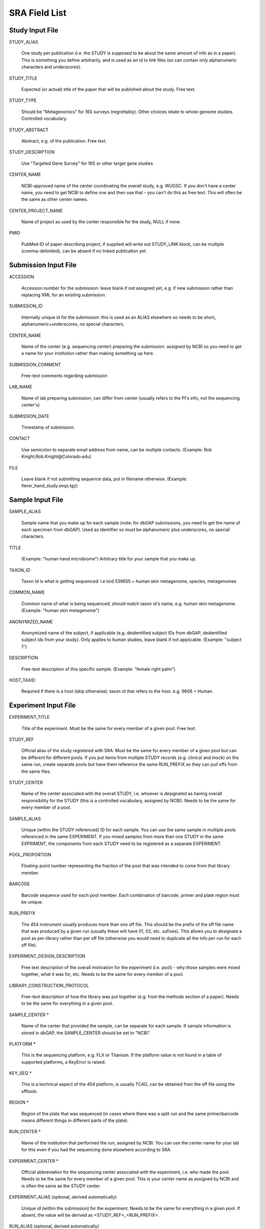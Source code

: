 .. _doc_sra_field_list:

.. index:: SRA Field List

========================= 
SRA Field List
=========================

Study Input File
----------------

STUDY_ALIAS

  One study per publication (i.e. the STUDY is supposed to be about
  the same amount of info as in a paper). This is something you define
  arbitrarily, and is used as an id to link files (so can contain only
  alphanumeric characters and underscores).

STUDY_TITLE 

  Expected (or actual) title of the paper that will be published about
  the study. Free text.

STUDY_TYPE

  Should be "Metagenomics" for 16S surveys (regrettably). Other
  choices relate to whole-genome studies. Controlled vocabulary.

STUDY_ABSTRACT

  Abstract, e.g. of the publication. Free text.

STUDY_DESCRIPTION

  Use "Targeted Gene Survey" for 16S or other target gene studies

CENTER_NAME

  NCBI-approved name of the center coordinating the overall study,
  e.g. WUGSC. If you don't have a center name, you need to get NCBI to
  define one and then use that - you can't do this as free text. This
  will often be the same as other center names.

CENTER_PROJECT_NAME

  Name of project as used by the center responsible for the study,
  NULL if none.

PMID

  PubMed ID of paper describing project, if supplied will write out
  STUDY_LINK block, can be multiple (comma-delimited), can be absent
  if no linked publication yet.


Submission Input File
---------------------

ACCESSION 

  Accession number for the submission: leave blank if not assigned
  yet, e.g. if new submission rather than replacing XML for an
  existing submission.

SUBMISSION_ID

  Internally unique id for the submission: this is used as an ALIAS
  elsewhere so needs to be short, alphanumeric+underscores, no special
  characters.

CENTER_NAME

  Name of the center (e.g. sequencing center) preparing the
  submission: assigned by NCBI so you need to get a name for your
  institution rather than making something up here.

SUBMISSION_COMMENT

  Free-text comments regarding submission

LAB_NAME

  Name of lab preparing submission, can differ from center (usually
  refers to the PI's info, not the sequencing center's)
  
SUBMISSION_DATE

  Timestamp of submission.
  
CONTACT

  Use semicolon to separate email address from name, can be multiple
  contacts. (Example: Rob Knight;Rob.Knight@Colorado.edu) 

FILE

  Leave blank if not submitting sequence data, put in filename
  otherwise.  (Example: fierer_hand_study.seqs.tgz)

Sample Input File
-----------------

SAMPLE_ALIAS

  Sample name that you make up for each sample (note: for dbGAP submissions, you need to get the name of each specimen from dbGAP). Used as identifier so must be alphanumeric plus underscores, no special characters.

TITLE

  (Example: "human hand microbiome") Arbitrary title for your sample that you make up.

TAXON_ID

  Taxon Id is what is getting sequenced: i.e txid 539655 = human skin
  metagenome, species, metagenomes

COMMON_NAME

  Common name of what is being sequenced, should match taxon id's
  name, e.g. human skin metagenome. (Example: "human skin metagenome")

ANONYMIZED_NAME

  Anonymized name of the subject, if applicable (e.g. deidentified
  subject IDs from dbGAP, deidentified subject ids from your
  study). Only applies to human studies, leave blank if not
  applicable.  (Example: "subject 1")

DESCRIPTION

  Free-text description of this specific sample.  (Example: "female
  right palm")

HOST_TAXID

  Required if there is a host (skip otherwise): taxon id that refers
  to the host. e.g. 9606 = Human.

Experiment Input File
---------------------

EXPERIMENT_TITLE

  Title of the experiment. Must be the same for every member of a
  given pool. Free text.

STUDY_REF

  Official alias of the study registered with SRA.  Must be the same
  for every member of a given pool but can be different for different
  pools. If you put items from multiple STUDY records (e.g. clinical
  and mock) on the same run, create separate pools but have them
  reference the same RUN_PREFIX so they can pull sffs from the same
  files.

STUDY_CENTER

  Name of the center associated with the overall STUDY, i.e. whoever
  is designated as having overall responsibility for the STUDY (this
  is a controlled vocabulary, assigned by NCBI). Needs to be the same
  for every member of a pool.

SAMPLE_ALIAS

  Unique (within the STUDY referenced) ID for each sample. You can use
  the same sample in multiple pools referenced in the same
  EXPERIMENT. If you mixed samples from more than one STUDY in the
  same EXPRIMENT, the components from each STUDY need to be registered
  as a separate EXPERIMENT.

POOL_PROPORTION

  Floating-point number representing the fraction of the pool that was
  intended to come from that library member.

BARCODE

  Barcode sequence used for each pool member.  Each combination of
  barcode, primer and plate region must be unique.

RUN_PREFIX

  The 454 instrument usually produces more than one sff file. This
  should be the prefix of the sff file name that was produced by a
  given run (usually these will have 01, 02, etc. sufixes). This
  allows you to designate a pool as per-library rather than per sff
  file (otherwise you would need to duplicate all the info per run for
  each sff file).

EXPERIMENT_DESIGN_DESCRIPTION

  Free text description of the overall motivation for the experiment
  (i.e. pool) - why those samples were mixed together, what it was
  for, etc.  Needs to be the same for every member of a pool.

LIBRARY_CONSTRUCTION_PROTOCOL

  Free-text description of how the library was put together (e.g. from
  the methods section of a paper).  Needs to be the same for
  everything in a given pool.

SAMPLE_CENTER *

  Name of the center that provided the sample, can be separate for
  each sample.  If sample information is stored in dbGAP, the
  SAMPLE_CENTER should be set to "NCBI".

PLATFORM *

  This is the sequencing platform, e.g. FLX or Titanium.  If the
  platform value is not found in a table of supported platforms, a
  KeyError is raised.

KEY_SEQ *

  This is a technical aspect of the 454 platform, is usually TCAG, can
  be obtained from the sff file using the sfftools.

REGION *

  Region of the plate that was sequenced (in cases where there was a
  split run and the same primer/barcode means different things in
  different parts of the plate).

RUN_CENTER *

  Name of the institution that performed the run, assigned by
  NCBI. You can use the center name for your lab for this even if you
  had the sequencing done elsewhere according to SRA.

EXPERIMENT_CENTER *

  Official abbreviation for the sequencing center associated with the
  experiment, i.e. who made the pool. Needs to be the same for every
  member of a given pool. This is your center name as assigned by NCBI
  and is often the same as the STUDY center.

EXPERIMENT_ALIAS (optional, derived automatically)

  Unique id (within the submission) for the experiment.  Needs to be
  the same for everything in a given pool.  If absent, the value will
  be derived as <STUDY_REF>_<RUN_PREFIX>.

RUN_ALIAS (optional, derived automatically)

  Alias for the run.  Presently, this should be different for every
  pool member, since each pool member gets a unique RUN element in the
  run XML.  In the future, we plan to change this behavior, and create
  only a single RUN element of multiple pool members share the same
  RUN_ALIAS. Needs to be a short identifier, alphanumeric and
  underscores only (no special characters).  If absent, this field is
  automatically derived as <STUDY_REF>_<SAMPLE_ALIAS>_<RUN_PREFIX>.

RUN_ACCESSION (optional)

  Optional accession number for the run. Leave blank if not already
  assigned.

STUDY_ACCESSION (optional)

  Optional accession number for study. You should already have created
  the study in SRA in the first stage submission and may reuse that id
  here.

EXPERIMENT_ACCESSION (optional)

  Optional accession number for the experiment. If you already created
  the Experiment accession in SRA, use it -- otherwise, leave blank.

DEFAULT_SAMPLE_CENTER (optional)

  Optional default sample center.  If absent, the value from the
  SAMPLE_CENTER field is used instead.

DEFAULT_SAMPLE_ACCESSION (optional)

  Optional default sample accession number, if available (leave blank
  if you don't have e.g. an accession assigned by dbGAP).

DEFAULT_SAMPLE_NAME (optional, derived automatically)

  Optional reference name for the default sample.  If this field is
  not present, and no DEFAULT_SAMPLE_ACCESSION is provided, the name
  is automatically derived as <STUDY_REF>_default.  Otherwise, the
  default sample is specified by the accession number alone, and this
  attribute is not inserted into the XML output.

POOL_MEMBER_ACCESSION (optional)

  Optional accession number for pool member. This field should be
  blank or not present if an SRA accession number is not already
  assigned.

POOL_MEMBER_NAME (optional, derived automatically)

  Unique (within the pool) id for each pool member. In the hand
  example, we only used V2 primers, so I am calling the pool members
  S1_V2 etc. If you mixed primers, a reasonable thing to do would be
  to use sample_primer codes; if you did replicates doing different
  barcodes you might want to use sample_primer_barcode or
  sample_primer_replicate, if you used different numbers of PCR cycles
  you might want to use sample_numcycle, etc.

  If absent, the derived value of this field depends on the primer.
  If the PRIMER field is not blank, it is derived as
  <RUN_PREFIX>_<SAMPLE_ALIAS>_<PRIMER_READ_GROUP_TAG>.  Otherwise, a
  value of <RUN_PREFIX>_<SAMPLE_ALIAS> is used.

POOL_MEMBER_FILENAME (optional, derived automatically)

  Filename for SFF file containing sequences from this pool member.
  The SFF files are searched for in a subdirectory of the sff_dir
  named after the RUN_PREFIX.  If the field is blank or absent, a
  default value of <POOL_MEMBER_NAME>.sff is used.

BARCODE_READ_GROUP_TAG (optional, derived automatically)

  Pool that a sample will be assigned to based on the barcode.  If
  this field is absent, a value of <RUN_PREFIX>_<BARCODE> is derived
  automatically.

LINKER (optional)

  Linker sequence between the primer and the barcode (to reduce
  differences in hybridization based on the barcode).  This field may
  be empty.

PRIMER (optional)

  Primer sequence that was used for this particular library member. If
  you used more than one primer for a given pool member (which is
  allowed) you need to duplicate the whole row with the additional
  primer information. This needs to be the actual sequence of the
  primer, not the name of the primer (i.e. not V2).

PRIMER_READ_GROUP_TAG (optional, derived automatically)

  Read group that samples will be assigned to based on the primer,
  e.g. V2 for the V2 primers. By default, multidimensional
  demultiplexing on the barcode and primer is performed.  If it is not
  present, this field will be derived using a table of standard primer
  read group tags.  If the primer is not found in the table, a
  KeyError is raised.

LIBRARY_STRATEGY (optional, default value provided automatically)

  Sequencing technique intended for this library (optional
  field). This will usually be AMPLICON (default) or METAGENOMIC.

LIBRARY_SOURCE (optional, default value provided automatically)

  Type of source material that is being sequenced (optional
  field). This will usually be GENOMIC (default) or METAGENOMIC.

LIBRARY_SELECTION (optional, default value provided automatically)

  Whether any method was used to select and/or enrich the material
  being sequenced (optional field). This is used in cases where
  e.g. the cells were sorted, if PCR was used to make a specific
  amplicon, if fractionation for viruses was done, etc.  The default
  value is PCR.

RUN_DATE (optional, currently unused)

  Date the run was performed: this can be obtained from the sff file.

INSTRUMENT_NAME (optional, currently unused)

  This field is used if the specific machine used has a name or label
  (i.e. a label on that specific piece of equipment, not the type of
  instrument). Some sequencing centers assign names to specific
  instruments."

SAMPLE_ACCESSION (**DEPRECATED**)

  Please use DEFAULT_SAMPLE_ACCESSION instead.  If the new field is
  blank or absent, this valie is used.  This field will continue to
  work, but will produce a warning.

